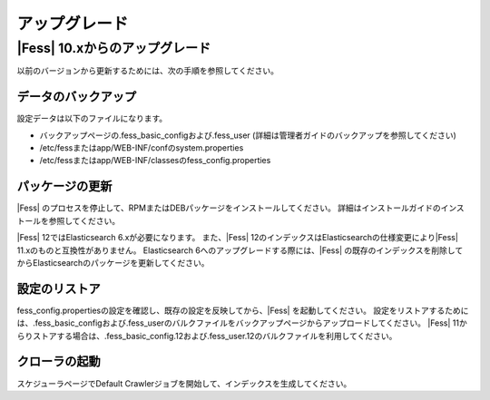 =======
アップグレード
=======

|Fess| 10.xからのアップグレード
=======

以前のバージョンから更新するためには、次の手順を参照してください。

データのバックアップ
-----------

設定データは以下のファイルになります。

* バックアップページの.fess_basic_configおよび.fess_user (詳細は管理者ガイドのバックアップを参照してください)
* /etc/fessまたはapp/WEB-INF/confのsystem.properties
* /etc/fessまたはapp/WEB-INF/classesのfess_config.properties

パッケージの更新
---------------

|Fess| のプロセスを停止して、RPMまたはDEBパッケージをインストールしてください。
詳細はインストールガイドのインストールを参照してください。

|Fess| 12ではElasticsearch 6.xが必要になります。
また、|Fess| 12のインデックスはElasticsearchの仕様変更により|Fess| 11.xのものと互換性がありません。
Elasticsearch 6へのアップグレードする際には、|Fess| の既存のインデックスを削除してからElasticsearchのパッケージを更新してください。

設定のリストア
--------------

fess_config.propertiesの設定を確認し、既存の設定を反映してから、|Fess| を起動してください。
設定をリストアするためには、.fess_basic_configおよび.fess_userのバルクファイルをバックアップページからアップロードしてください。
|Fess| 11からりストアする場合は、.fess_basic_config.12および.fess_user.12のバルクファイルを利用してください。

クローラの起動
-------------

スケジューラページでDefault Crawlerジョブを開始して、インデックスを生成してください。

